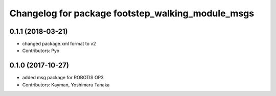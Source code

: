 ^^^^^^^^^^^^^^^^^^^^^^^^^^^^^^^^^^^^^^^^^^^^^
Changelog for package footstep_walking_module_msgs
^^^^^^^^^^^^^^^^^^^^^^^^^^^^^^^^^^^^^^^^^^^^^

0.1.1 (2018-03-21)
------------------
* changed package.xml format to v2
* Contributors: Pyo

0.1.0 (2017-10-27)
------------------
* added msg package for ROBOTIS OP3
* Contributors: Kayman, Yoshimaru Tanaka
